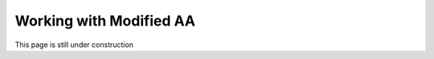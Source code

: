 ==============================================
Working with Modified AA
==============================================

This page is still under construction